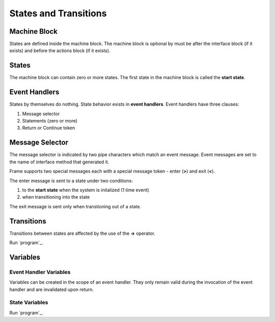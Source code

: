 ==================
States and Transitions
==================

Machine Block 
-------------

States are defined inside the machine block. The machine block is optional by must be after the 
interface block (if it exists) and before the actions block (if it exists). 

.. code-block::
    :caption: Empty Machine Block 

    #StatesSystem

        -interface-
        -machine-    // machine block must go here
        -actions-
        -domain-

    ##

States 
------

The machine block can contain zero or more states. The first state in the machine block is 
called the **start state**.

.. code-block::
    :caption: Empty States 

    #StatesSystem

        -machine-

        $Begin  // start state

        $Working

        $End

    ##

Event Handlers
--------------

States by themselves do nothing. State behavior exists in **event handlers**. Event handlers have three 
clauses:

#. Message selector
#. Statements (zero or more) 
#. Return or Continue token

.. admonition: Event Handler Syntax

       '|' message '|' statement* return_or_continue
 

Message Selector
----------------

The message selector is indicated by two pipe characters which match an event message. Event messages
are set to the name of interface method that generated it.

.. code-block::
    :caption: Empty States 

    #MessageSending

        -interface-

        foo 

        -machine- 

        $Working
            |foo| print("handled foo") ^

    ##

Frame supports two special messages each with a special message token - enter (**>**) and exit (**<**). 

.. code-block::
    :caption: Enter and Exit Messages

    #StatesSystem

        -machine-

        $Begin
            |>| print("entering $Begin") ^
            |<| print("exiting $Begin") ^

        $Working

        $End
    ##


The enter message is sent to a state under two conditions: 

#. to the **start state** when the system is initalized (1 time event)
#. when transitioning into the state 

The exit message is sent only  when transtioning out of a state. 

Transitions
-----------

Transitions between states are affected by the use of the **->** operator.

.. code-block::
    :caption: Enter and Exit Messages

    fn main {
        var ss:# = #StatesSystem() 
        ss.next()
        ss.next()
    }

    #StatesSystem

        -interface-

        next 
        
        -machine-

        $Begin
            |>| print("entering $Begin") ^
            |<| print("exiting $Begin") ^

            |next| 
                -> $Working ^

        $Working
            |>| print("entering $Working") ^
            |<| print("exiting $Working") ^

            |next| 
                -> $Working ^

        $End
            |>| print("entering $End") ^

    ##

Run `program`_. 

.. _program: https://onlinegdb.com/GDIh90nx5

Variables
-----------

Event Handler Variables
~~~~~~~

Variables can be created in the scope of an event handler. They only remain valid during the invocation
of the event handler and are invalidated upon return.

.. code-block::
    :caption: Event Handler Scoped Variables

    fn main {
        #EventHandlerVariablesDemo() 
    }

    #EventHandlerVariablesDemo

        -machine-

        $Begin
            |>| 
                var x = 21 * 2
                print("Meaning of life = " + str(x))
            ^
    ##

State Variables
~~~~~~~

.. code-block::
    :caption: State Variables

    fn main {
        var svd:# = #StateVariablesDemo() 
        svd.inc()
        svd.inc()
        svd.inc()
        svd.inc()
    }

    #StateVariablesDemo

        -interface-

        inc

        -machine-

        $Begin

            var counter = 0

            |inc| 
                counter = counter + 1
                print("counter = " + str(counter))
            ^
    ##


Run `program`_. 

.. _program: https://onlinegdb.com/w1R57VTEo